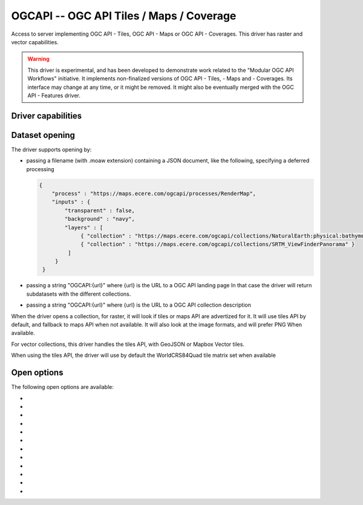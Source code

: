 .. _raster.ogcapi:

================================================================================
OGCAPI -- OGC API Tiles / Maps / Coverage
================================================================================

.. versionadded:: 3.2

.. shortname:: OGCAPI

.. build_dependencies:: libcurl

Access to server implementing OGC API - Tiles, OGC API - Maps or OGC API - Coverages.
This driver has raster and vector capabilities.

.. warning::

    This driver is experimental, and has been developed to demonstrate work
    related to the "Modular OGC API Workflows" initiative.
    It implements non-finalized versions of OGC API - Tiles, - Maps and - Coverages.
    Its interface may change at any time, or it might be removed.
    It might also be eventually merged with the OGC API - Features driver.

Driver capabilities
-------------------

.. supports_georeferencing::

Dataset opening
---------------

The driver supports opening by:

- passing a filename (with .moaw extension) containing a JSON document, like
  the following, specifying a deferred processing

  .. code-block:: json

   {
       "process" : "https://maps.ecere.com/ogcapi/processes/RenderMap",
       "inputs" : {
           "transparent" : false,
           "background" : "navy",
           "layers" : [
                { "collection" : "https://maps.ecere.com/ogcapi/collections/NaturalEarth:physical:bathymetry" },
                { "collection" : "https://maps.ecere.com/ogcapi/collections/SRTM_ViewFinderPanorama" }
            ]
        }
    }

- passing a string "OGCAPI:{url}" where {url} is the URL to a OGC API landing page
  In that case the driver will return subdatasets with the different collections.

- passing a string "OGCAPI:{url}" where {url} is the URL to a OGC API collection description


When the driver opens a collection, for raster, it will look if tiles or maps
API are advertized for it. It will use tiles API by default, and fallback to maps
API when not available. It will also look at the image formats, and will prefer
PNG When available.

For vector collections, this driver handles the tiles API, with GeoJSON or
Mapbox Vector tiles.

When using the tiles API, the driver will use by default the WorldCRS84Quad tile
matrix set when available

Open options
------------

The following open options are available:

- .. oo:: API
     :choices: AUTO, MAPS, TILES, COVERAGE, ITEMS
     :default: AUTO

     Which API to use for data acquisition.
     In AUTO mode, for raster access, coverage is used if available, and
     fallback first to tiles and finally maps otherwise.
     In AUTO mode, for vector access, tiles is used if available, and fallback to
     GeoJSON items otherwise.

- .. oo:: IMAGE_FORMAT
     :choices: AUTO, PNG, PNG_PREFERRED, JPEG, JPEG_PREFERRED
     :default: AUTO

     Which format to use for pixel acquisition, for tiles or map API.
     Defaults to AUTO, which means
     that PNG will be used if available, and fallback to JPEG otherwise.
     If specifying PNG or JPEG, they must be available, otherwise the driver will
     return an error. If specifying the one of the PNG_PREFERRED or JPEG_PREFERRED
     value, the specified format will be used if available, and the driver will
     fallback to the other format otherwise.

- .. oo:: VECTOR_FORMAT
     :choices: AUTO, GEOJSON, GEOJSON_PREFERRED, MVT, MVT_PREFERRED
     :default: AUTO

     Which format to use for vector data acquisition. Defaults to AUTO, which means
     that MVT (Mapbox Vector Tiles) will be used if available, and fallback to GEOJSON otherwise.
     If specifying MVT or GEOJSON, they must be available, otherwise the driver will
     return an error. If specifying the one of the MVT_PREFERRED or GEOJSON_PREFERRED
     value, the specified format will be used if available, and the driver will
     fallback to the other format otherwise.

- .. oo:: TILEMATRIXSET
     :choices: <id>

     Identifier of the required tile matrix set. Only used with the tiles API.
     If this tile matrix set is not available, the driver will fail.
     If this option is not specified, the driver will automatically select one of
     the available tile matrix sets.
     TILEMATRIXSET and PREFERRED_TILEMATRIXSET options are mutually exclusive.

- .. oo:: PREFERRED_TILEMATRIXSET
     :choices: <id>

     Identifier of the preferred tile matrix set. Only used with the tiles API.
     If this tile matrix set is not available, or if this option is not specified,
     the driver will automatically select one of the available tile matrix sets.
     TILEMATRIXSET and PREFERRED_TILEMATRIXSET options are mutually exclusive.

- .. oo:: TILEMATRIX
     :choices: <id>

     Identifier of a particular tile matrix (zoom level) of
     the select tile matrix set. If not specified, all available tile matrix are
     returned as overviews (for raster data), or layers (for vector data)

- .. oo:: CACHE
     :choices: YES, NO
     :default: YES

     Whether to enable block/tile caching. Only for tiles API,
     and with raster data.

- .. oo:: MAX_CONNECTIONS
     :choices: <int>
     :default: 5

     Maximum number of connections for parallel tile
     downloading. Only for tiles API, and with raster data.

- .. oo:: MINX

- .. oo:: MINY

- .. oo:: MAXX

- .. oo:: MAXY

     Bounds in SRS of TileMatrixSet to which to
     restrict the exposed dataset/layers.
